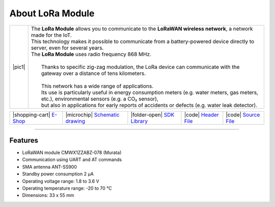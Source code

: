 #################
About LoRa Module
#################

.. |pic1| thumbnail:: ../_static/hardware/about_lora/lora-module.png
    :width: 300em
    :height: 300em

+------------------------+--------------------------------------------------------------------------------------------------------------------------------------------------+
| |pic1|                 | | The **LoRa Module** allows you to communicate to the **LoRaWAN wireless network**, a network made for the IoT.                                 |
|                        | | This technology makes it possible to communicate from a battery-powered device directly to server, even for several years.                     |
|                        | | The **LoRa Module** uses radio frequency 868 MHz.                                                                                              |
|                        | |                                                                                                                                                |
|                        | |  Thanks to specific zig-zag modulation, the LoRa device can communicate with the gateway over a distance of tens kilometers.                   |
|                        | |                                                                                                                                                |
|                        | |  This network has a wide range of applications.                                                                                                |
|                        | |  Its use is particularly useful in energy consumption meters (e.g. water meters, gas meters, etc.), environmental sensors (e.g. a CO₂ sensor), |
|                        | |  but also in applications for early reports of accidents or defects (e.g. water leak detector).                                                |
+------------------------+--------------------------------------------------------------------------------------------------------------------------------------------------+

+-----------------------------------------------------------------------+--------------------------------------------------------------------------------------------------------------+--------------------------------------------------------------------------------+--------------------------------------------------------------------------------------------------+--------------------------------------------------------------------------------------------------+
| |shopping-cart| `E-Shop <https://shop.hardwario.com/lora-module/>`_   | |microchip| `Schematic drawing <https://github.com/hardwario/bc-hardware/tree/master/out/bc-module-lora>`_   | |folder-open| `SDK Library <https://sdk.hardwario.com/group__bc__cmwx1zzabz>`_ | |code| `Header File <https://github.com/hardwario/bcf-sdk/blob/master/bcl/inc/bc_cmwx1zzabz.h>`_ | |code| `Source File <https://github.com/hardwario/bcf-sdk/blob/master/bcl/src/bc_cmwx1zzabz.c>`_ |
+-----------------------------------------------------------------------+--------------------------------------------------------------------------------------------------------------+--------------------------------------------------------------------------------+--------------------------------------------------------------------------------------------------+--------------------------------------------------------------------------------------------------+

----------------------------------------------------------------------------------------------

********
Features
********

- LoRaWAN module CMWX1ZZABZ-078 (Murata)
- Communication using UART and AT commands
- SMA antenna ANT-SS900
- Standby power consumption 2 μA
- Operating voltage range: 1.8 to 3.6 V
- Operating temperature range: -20 to 70 °C
- Dimensions: 33 x 55 mm

